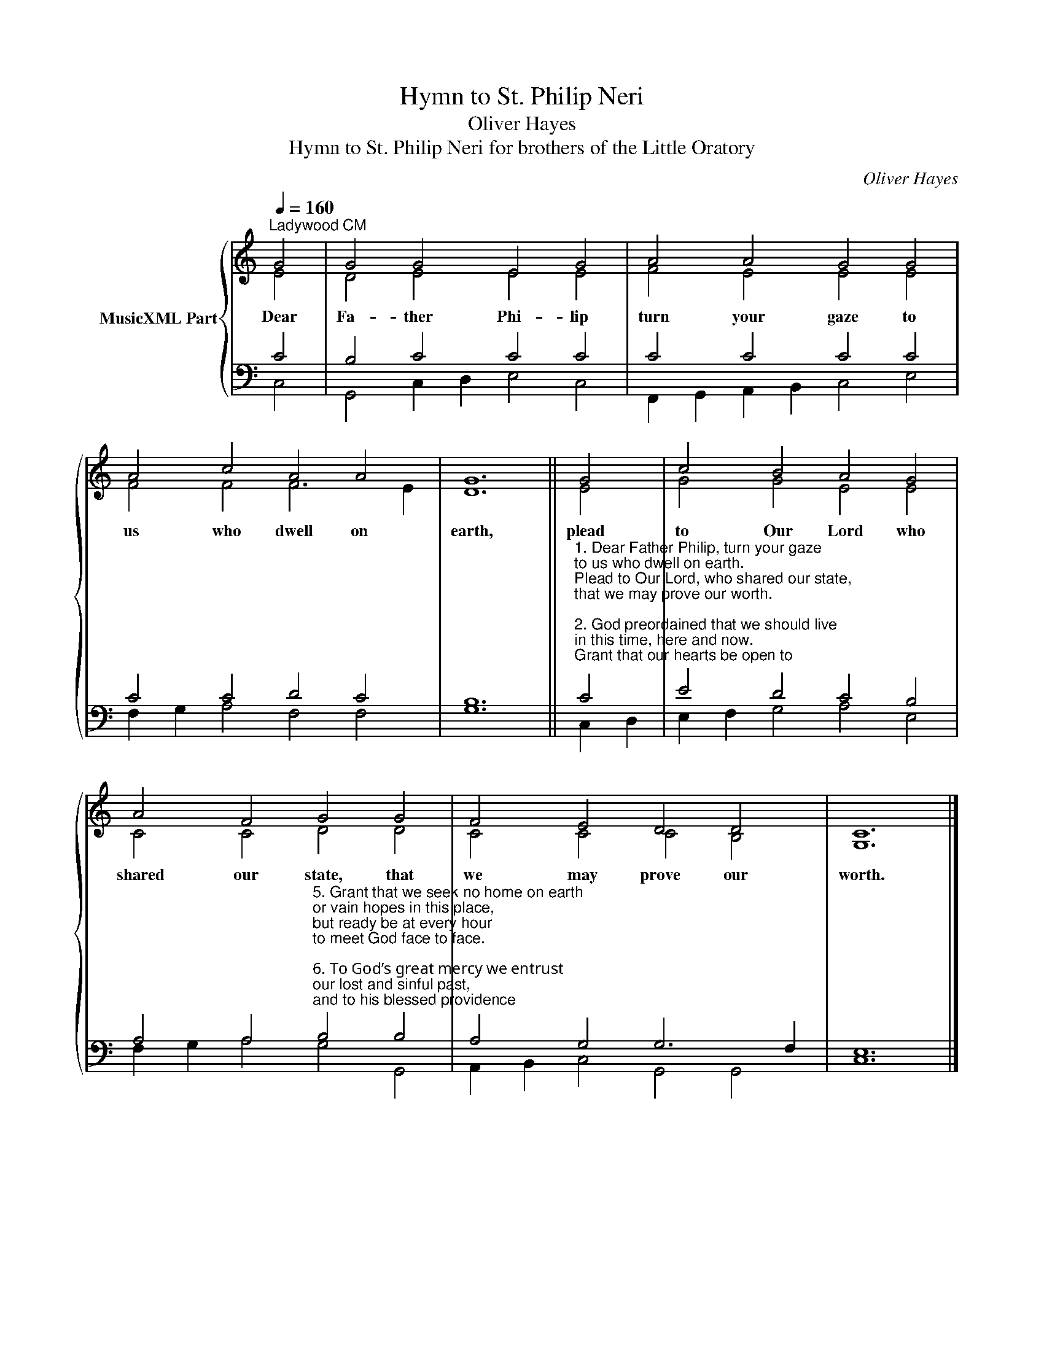 X:1
T:Hymn to St. Philip Neri
T:Oliver Hayes
T:Hymn to St. Philip Neri for brothers of the Little Oratory
C:Oliver Hayes
%%score { ( 1 2 ) | ( 3 4 ) }
L:1/8
Q:1/4=160
M:none
K:C
V:1 treble nm="MusicXML Part"
V:2 treble 
V:3 bass 
V:4 bass 
V:1
"^Ladywood CM" G4 | G4 G4 E4 G4 | A4 A4 G4 G4 | A4 c4 A4 A4 | G12 || G4 | c4 B4 A4 G4 | %7
w: Dear|Fa- ther Phi- lip|turn your gaze to|us who dwell on|earth,|plead|to Our Lord who|
 A4 F4 G4 G4 | F4 E4 D4 D4 | C12 |] %10
w: shared our state, that|we may prove our|worth.|
V:2
 E4 | D4 E4 E4 E4 | F4 E4 E4 E4 | F4 F4 F6 E2 | D12 || E4 | G4 G4 E4 E4 | C4 C4 D4 D4 | %8
 C4 C4 C4 B,4 | G,12 |] %10
V:3
 C4 | B,4 C4 C4 C4 | C4 C4 C4 C4 | C4 C4 D4 C4 | B,12 || %5
"^1. Dear Father Philip, turn your gaze\nto us who dwell on earth.\nPlead to Our Lord, who shared our state,\nthat we may prove our worth.\n\n2. God preordained that we should live\nin this time, here and now.\nGrant that our hearts be open to\nthe word he sends to sow.\n\n3. Let them not be stony and cold,\nand full of empty pride,\nbut burning with the fire of love\nwhere faith and hope abide.\n\n4. May we not seek the praise of men,\ndesiring to be shown\nas great and glorious in this life,\nbut love to be unknown.\n\n" C4 | %6
 E4 D4 C4 B,4 | %7
 A,4 A,4"^5. Grant that we seek no home on earth\nor vain hopes in this place,\nbut ready be at every hour\nto meet God face to face.\n\n6. To God’s great mercy we entrust\nour lost and sinful past,\nand to his blessed providence\nour future shall we cast.\n\n7. O Holy Father, grant that, of\nno glory shall we boast,\nsave God the Father, God the Son\nand God the Holy Ghost." B,4 B,4 | %8
 A,4 G,4 G,6 F,2 | E,12 |] %10
V:4
 C,4 | G,,4 C,2 D,2 E,4 C,4 | F,,2 G,,2 A,,2 B,,2 C,4 E,4 | F,2 G,2 A,4 F,4 F,4 | G,12 || C,2 D,2 | %6
 E,2 F,2 G,4 A,4 E,4 | F,2 G,2 A,4 G,4 G,,4 | A,,2 B,,2 C,4 G,,4 G,,4 | C,12 |] %10

